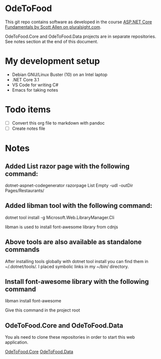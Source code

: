 * OdeToFood
  This git repo contains software as developed in the course
  [[https://www.pluralsight.com/courses/aspnet-core-fundamentals][ASP.NET Core Fundamentals by Scott Allen on pluralsight.com]].

  OdeToFood.Core and OdeToFood.Data projects are in separate
  repositories. See notes section at the end of this document.
* My development setup
  - Debian GNU/Linux Buster (10) on an Intel laptop
  - .NET Core 3.1
  - VS Code for writing C#
  - Emacs for taking notes
* Todo items
  - [ ] Convert this org file to markdown with pandoc
  - [ ] Create notes file
* Notes
** Added List razor page with the following command:
   dotnet-aspnet-codegenerator razorpage List Empty -udl -outDir Pages/Restaurants/
** Added libman tool with the following command:
   dotnet tool install -g Microsoft.Web.LibraryManager.Cli

   libman is used to install font-awesome library from cdnjs
** Above tools are also available as standalone commands
   After installing tools globally with dotnet tool install you can
   find them in ~/.dotnet/tools/. I placed symbolic links in my ~/bin/
   directory.
** Install font-awesome library with the following command
   libman install font-awesome

   Give this command in the project root
** OdeToFood.Core and OdeToFood.Data
   You als need to clone these repositories in order to start this
   web application.

   [[https://github.com/cuttlefish337/OdeToFood.Core][OdeToFood.Core]]
   [[https://github.com/cuttlefish337/OdeToFood.Data][OdeToFood.Data]]
